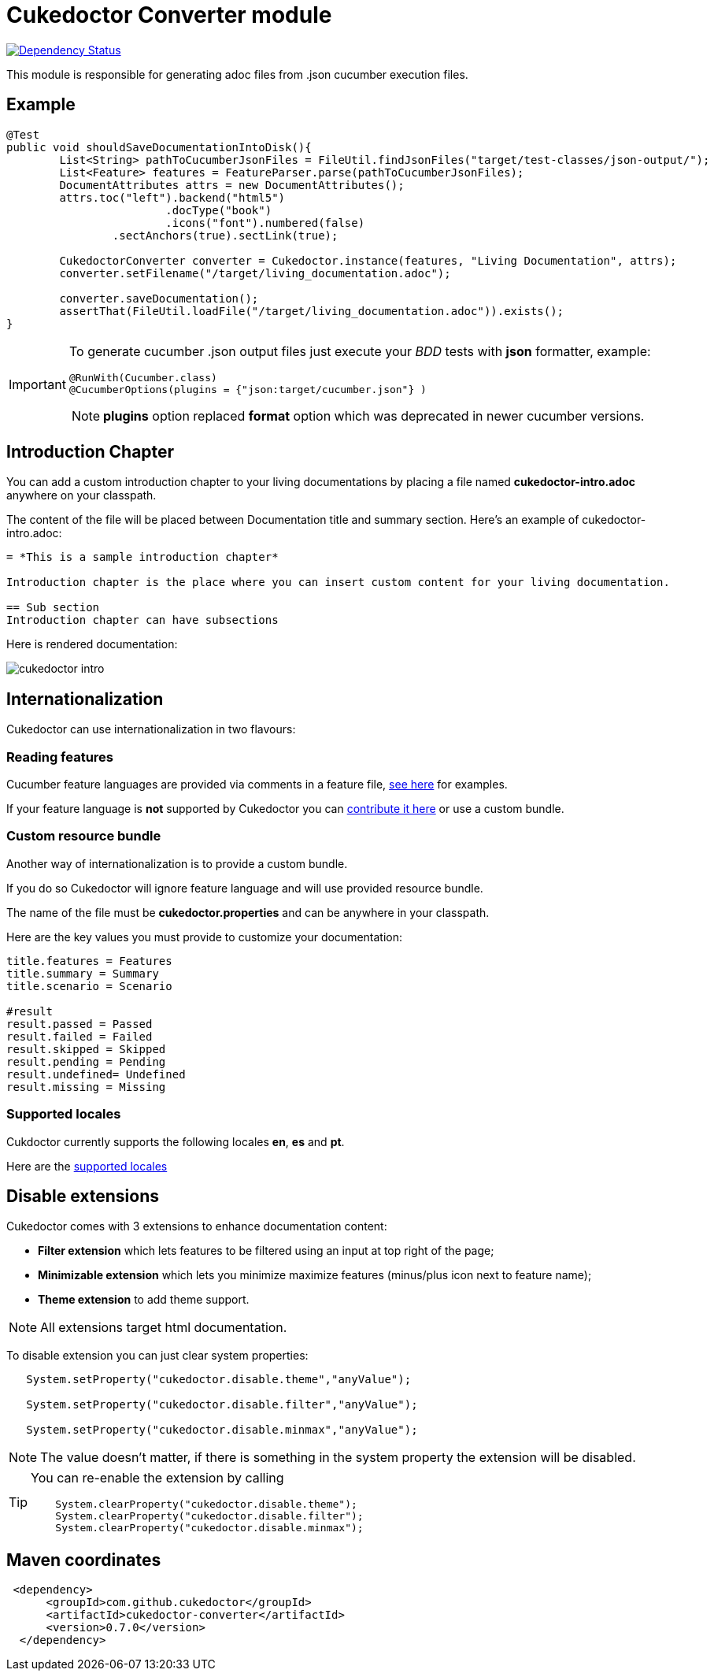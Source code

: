 = Cukedoctor Converter module

image:https://www.versioneye.com/user/projects/55d3325e265ff6001a000204/badge.svg?style=flat[Dependency Status, link=https://www.versioneye.com/user/projects/55d3325e265ff6001a000204/]


This module is responsible for generating adoc files from .json cucumber execution files.

== Example

[source, java]
----
@Test
public void shouldSaveDocumentationIntoDisk(){
	List<String> pathToCucumberJsonFiles = FileUtil.findJsonFiles("target/test-classes/json-output/");
	List<Feature> features = FeatureParser.parse(pathToCucumberJsonFiles);
	DocumentAttributes attrs = new DocumentAttributes();
	attrs.toc("left").backend("html5")
			.docType("book")
			.icons("font").numbered(false)
		.sectAnchors(true).sectLink(true);

	CukedoctorConverter converter = Cukedoctor.instance(features, "Living Documentation", attrs);
	converter.setFilename("/target/living_documentation.adoc");

	converter.saveDocumentation();
	assertThat(FileUtil.loadFile("/target/living_documentation.adoc")).exists();
}
----

[IMPORTANT]
====
To generate cucumber .json output files just execute your _BDD_ tests with *json* formatter, example:

[source,java]
----
@RunWith(Cucumber.class)
@CucumberOptions(plugins = {"json:target/cucumber.json"} )
----
NOTE: *plugins* option replaced *format* option which was deprecated in newer cucumber versions.

====

== Introduction Chapter

You can add a custom introduction chapter to your living documentations by placing a file named *cukedoctor-intro.adoc* anywhere on your classpath.

The content of the file will be placed between Documentation title and summary section. Here's an example of cukedoctor-intro.adoc:

----
= *This is a sample introduction chapter*

Introduction chapter is the place where you can insert custom content for your living documentation.

== Sub section
Introduction chapter can have subsections
----

Here is rendered documentation:

image::cukedoctor-intro.png[]


== Internationalization

Cukedoctor can use internationalization in two flavours:

=== Reading features

Cucumber feature languages are provided via comments in a feature file, https://github.com/cucumber/cucumber/wiki/Spoken-languages[see here^] for examples.

If your feature language is *not* supported by Cukedoctor you can https://github.com/rmpestano/cukedoctor/tree/master/cukedoctor-converter/src/main/resources/i18n[contribute it here^] or use a custom bundle.

=== Custom resource bundle

Another way of internationalization is to provide a custom bundle.

If you do so Cukedoctor will ignore feature language and will use provided resource bundle.

The name of the file must be *cukedoctor.properties* and can be anywhere in your classpath.

Here are the key values you must provide to customize your documentation:

----
title.features = Features
title.summary = Summary
title.scenario = Scenario

#result
result.passed = Passed
result.failed = Failed
result.skipped = Skipped
result.pending = Pending
result.undefined= Undefined
result.missing = Missing
----

=== Supported locales
Cukdoctor currently supports the following locales *en*, *es* and *pt*.

Here are the https://github.com/rmpestano/cukedoctor/tree/master/cukedoctor-converter/src/main/resources[supported locales^]

== Disable extensions

Cukedoctor comes with 3 extensions to enhance documentation content:

* *Filter extension* which lets features to be filtered using an input at top right of the page;

* *Minimizable extension* which lets you minimize maximize features (minus/plus icon next to feature name);

* *Theme extension* to add theme support.

NOTE: All extensions target html documentation.

To disable extension you can just clear system properties:

[source,java]
----
   System.setProperty("cukedoctor.disable.theme","anyValue");

   System.setProperty("cukedoctor.disable.filter","anyValue");

   System.setProperty("cukedoctor.disable.minmax","anyValue");

----

NOTE: The value doesn't matter, if there is something in the system property the extension will be disabled.

[TIP]
====
You can re-enable the extension by calling

[source,java]
----
    System.clearProperty("cukedoctor.disable.theme");
    System.clearProperty("cukedoctor.disable.filter");
    System.clearProperty("cukedoctor.disable.minmax");
----
====


== Maven coordinates

[source,xml]
----
 <dependency>
      <groupId>com.github.cukedoctor</groupId>
      <artifactId>cukedoctor-converter</artifactId>
      <version>0.7.0</version>
  </dependency>
----
